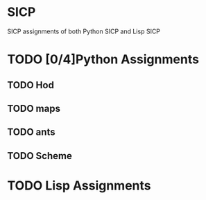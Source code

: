 #+STARTUP: content
* SICP
SICP assignments of both Python SICP and Lisp SICP
* TODO [0/4]Python Assignments
** TODO Hod
** TODO maps
** TODO ants
** TODO Scheme
* TODO Lisp Assignments
